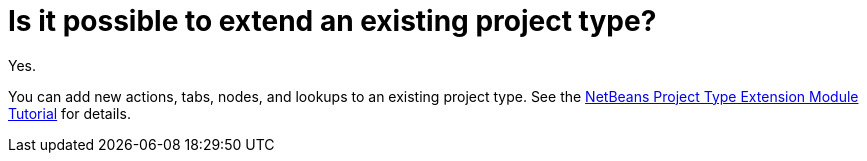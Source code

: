 // 
//     Licensed to the Apache Software Foundation (ASF) under one
//     or more contributor license agreements.  See the NOTICE file
//     distributed with this work for additional information
//     regarding copyright ownership.  The ASF licenses this file
//     to you under the Apache License, Version 2.0 (the
//     "License"); you may not use this file except in compliance
//     with the License.  You may obtain a copy of the License at
// 
//       http://www.apache.org/licenses/LICENSE-2.0
// 
//     Unless required by applicable law or agreed to in writing,
//     software distributed under the License is distributed on an
//     "AS IS" BASIS, WITHOUT WARRANTIES OR CONDITIONS OF ANY
//     KIND, either express or implied.  See the License for the
//     specific language governing permissions and limitations
//     under the License.
//

= Is it possible to extend an existing project type?
:jbake-type: wikidev
:jbake-tags: wiki, devfaq
:jbake-status: published
:keywords: Apache NetBeans wiki DevFaqPossibleToExtend
:description: Apache NetBeans wiki DevFaqPossibleToExtend
:toc: left
:toc-title:
:syntax: true
:wikidevsection: _project_types
:position: 1

Yes.

You can add new actions, tabs, nodes, and lookups to an existing project type. See the xref:../tutorials/nbm-projectextension.adoc[NetBeans Project Type Extension Module Tutorial] for details.
